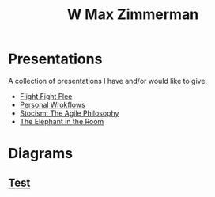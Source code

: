 #+TITLE: W Max Zimmerman

* Presentations
A collection of presentations I have and/or would like to give.
- [[file:bin/presentations/fight-flight-flee.html][Flight Fight Flee]]
- [[file:bin/presentations/PersonalWrokflows_HowToBeMoreEfficient.html][Personal Wrokflows]]
- [[file:bin/presentations/Stoicism_TheAgilePhilosophy.html][Stocism: The Agile Philosophy]]
- [[file:bin/presentations/The-elephant-in-the-room.html][The Elephant in the Room]]
* Diagrams
** [[file:bin/diagrams/test.png][Test]]
